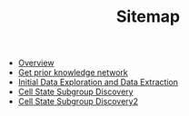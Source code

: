 #+TITLE: Sitemap

- [[file:overview.org][Overview]]
- [[file:get_prior_knowledge_network.org][Get prior knowledge network]]
- [[file:initial_exploration_and_extraction.org][Initial Data Exploration and Data Extraction]]
- [[file:cell_state_subgroup_discover.org][Cell State Subgroup Discovery]]
- [[file:cell_state_subgroup_discover.org][Cell State Subgroup Discovery2]]  
